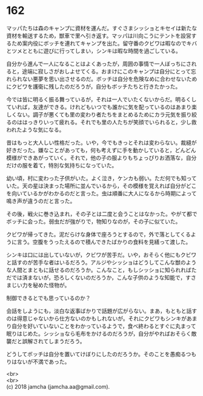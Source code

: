 #+OPTIONS: toc:nil
#+OPTIONS: \n:t

* 162

  マッパたちは森のキャンプに資材を運んだ。すぐさまシッショとキセイは新たな資材を輸送するため，獣車で里へ引き返す。マッパは川向こうにテントを設営するため案内役にボッチを連れてキャンプを出た。留守番のクビワは暇なのでキバとツメとともに遊びに行ってしまい，シンキは暇な時間を過ごしている。

  自分から進んで一人になることはよくあったが，周囲の事情で一人ぼっちにされると，途端に寂しさがおしよせてくる。おまけにこのキャンプは自分にとって忘れられない悪夢を思い出させるのだ。ボッチは自分を危険なめに合わせないためにクビワを護衛に残したのだろうが，自分もボッチたちと行きたかった。

  今では皆に明るく振る舞っているが，それは一人でいたくないからだ。明るくしていれば，友達ができる。けれどもいつでも誰かに気を配っているのはあまり楽しくない。調子が悪くても里の変わり者たちをまとめるためにカラ元気を振り絞るのははっきりいって疲れる。それでも里の人たちが笑顔でいられると，少し救われたような気になる。

  昔はもっと大人しい性格だった。いや，今でもきっとそれは変わらない。裁縫が好きだった。嫌なことがあっても，何も考えずに手を動かしていると，どんどん模様ができあがっていく。それで，他の子の服よりもちょっぴりお洒落な，自分だけの服を着て，特別な気持ちになっていた。

  幼い頃，村に変わった子供がいた。よく泣き，ケンカも弱い。ただ何でも知っていた。天の星は決まった場所に並んでいるから，その模様を覚えれば自分がどこを向いているかがわかるのだと言った。虫は順番に大人になるから時期によって鳴き声が違うのだと言った。

  その後，戦火に巻き込まれ，その子とは二度と会うことはなかった。やがて都でボッチに会った。弱虫だが強がりで，物知りなのが，その子に似ていた。

  クビワが帰ってきた。泥だらけな身体で座ろうとするので，外で落としてくるように言う。空腹をうったえるので積んできたばかりの食料を見繕って渡した。

  シンキは口には出していないが，クビワが苦手だ。いや，おそらく他にもクビワと話すのが苦手な者はいるだろう。アルジやシッショはどうしてこんな獣のような人間とまともに話せるのだろうか。こんなこと，もしシッショに知られればただでは済まないが，恐ろしくないのだろうか，こんな子供のような知能で，すさまじい力を秘めた怪物が。

  制御できるとでも思っているのか？

  会話をしようにも，淡白な返事ばかりで話題が広がらない。まあ，もともと話すのは得意じゃないから仕方ないのかもしれないが。それにクビワもシンキがあまり自分を好いていないことをわかっているようで，食べ終わるとすぐに丸まって眠りはじめた。シッショなら毛布をかけるのだろうが，自分がやればおそらく敵襲だと誤解されてしまうだろう。

  どうしてボッチは自分を置いてけぼりにしたのだろうか。そのことを愚痴るつもりはないが不満であった。

  <br>
  <br>
  (c) 2018 jamcha (jamcha.aa@gmail.com).

  [[http://creativecommons.org/licenses/by-nc-sa/4.0/deed][file:http://i.creativecommons.org/l/by-nc-sa/4.0/88x31.png]]
